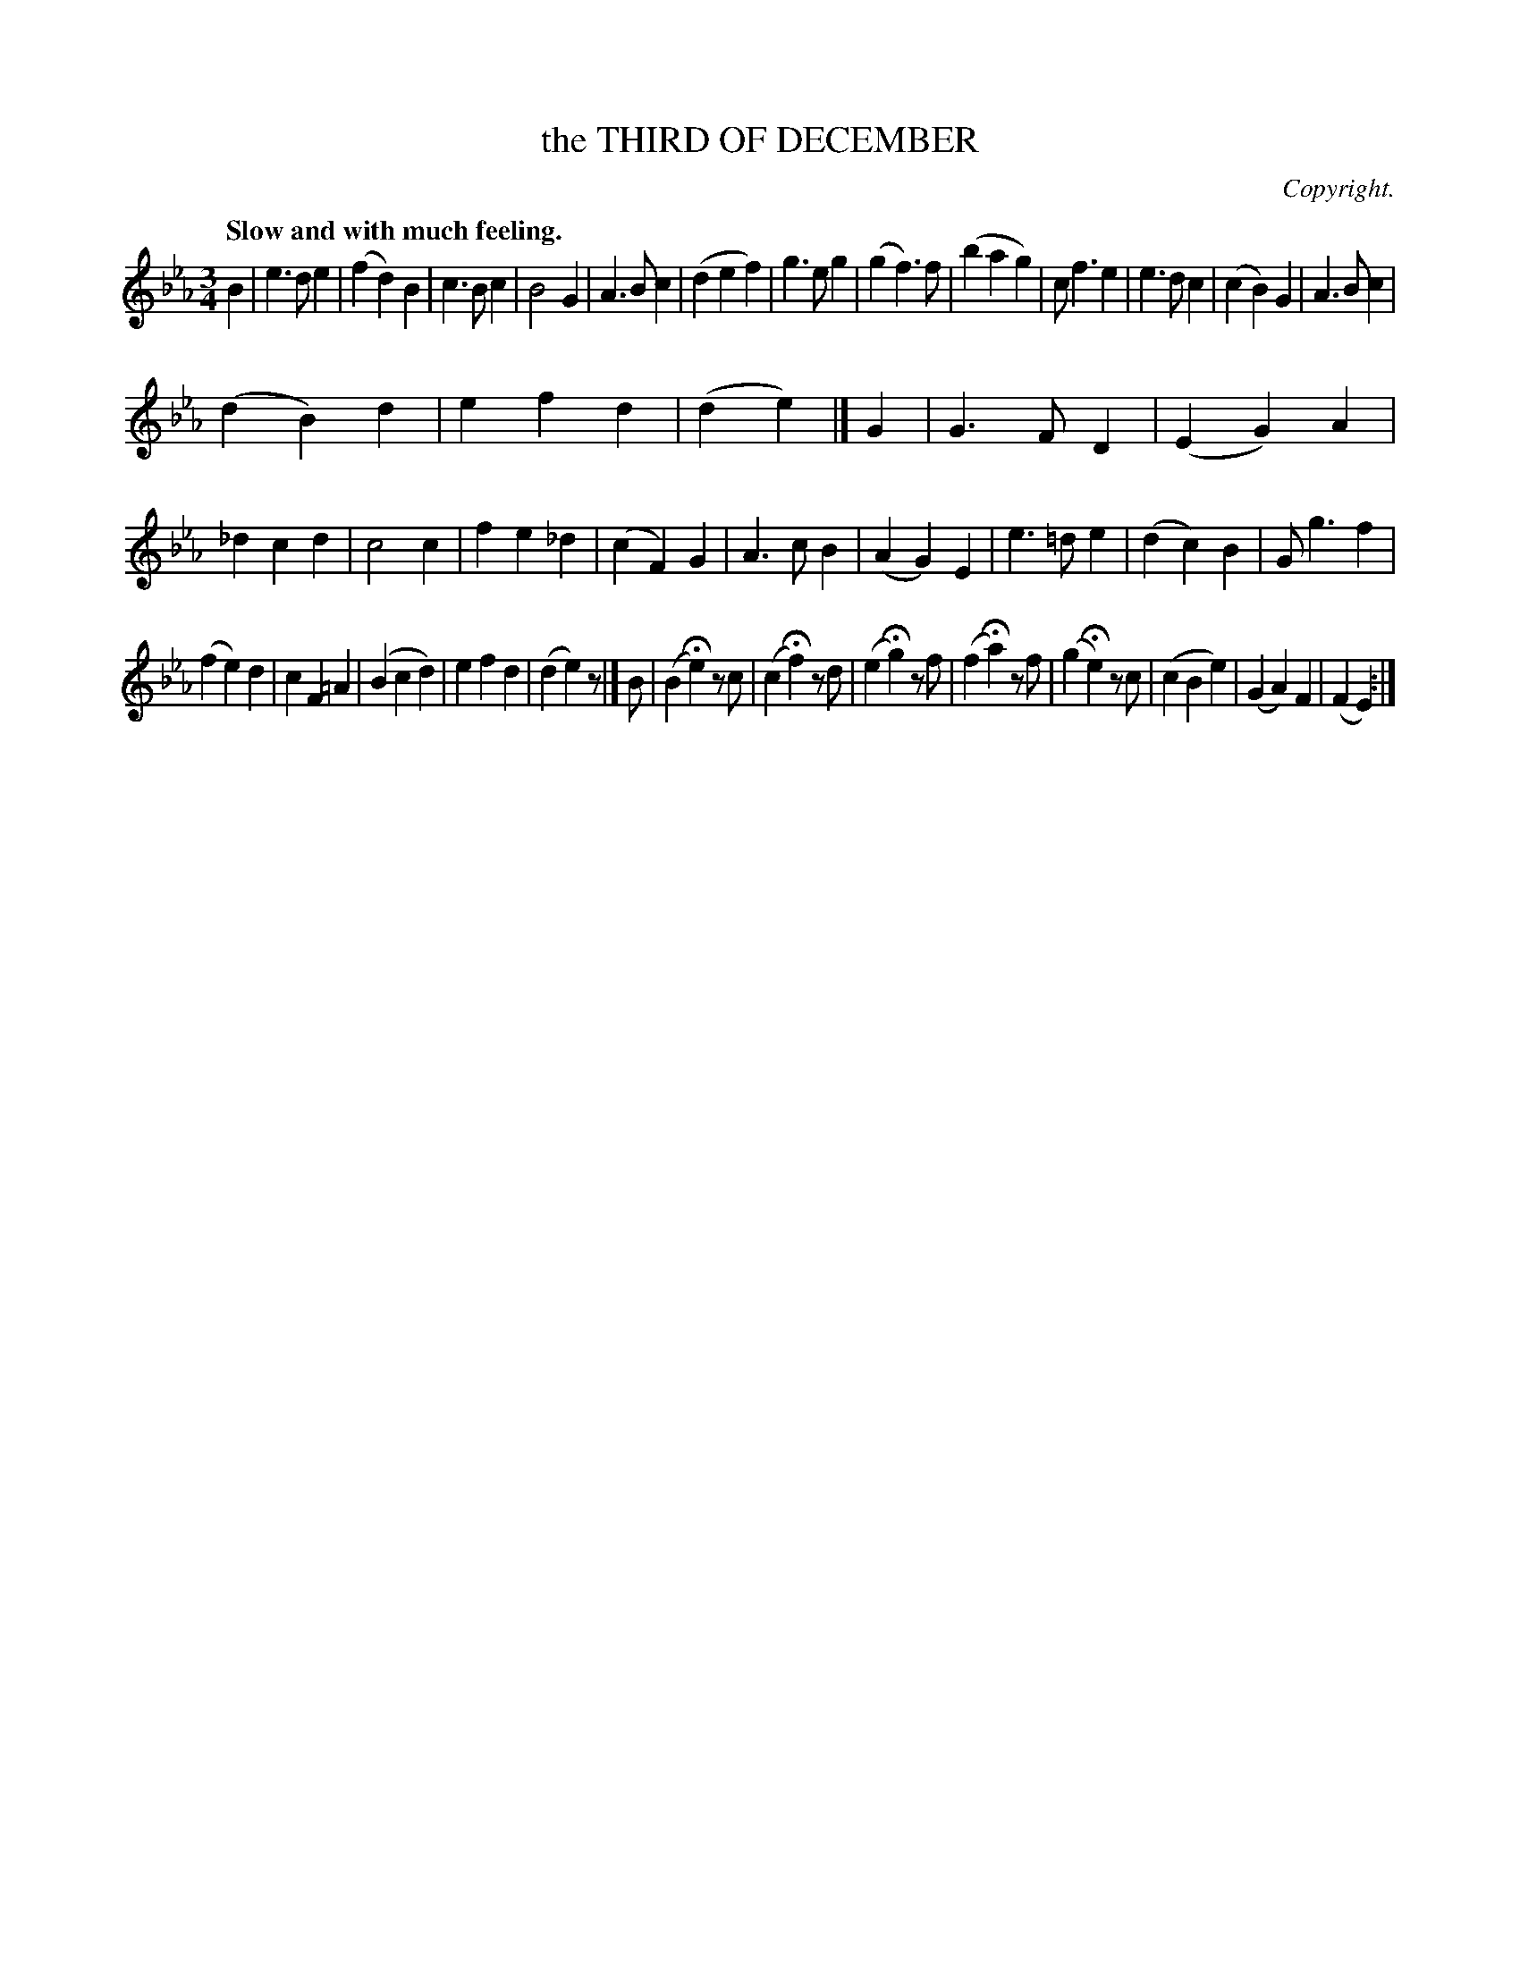 X: 11394
T: the THIRD OF DECEMBER
C: Copyright.
Q: "Slow and with much feeling."
%R: air, waltz
B: W. Hamilton "Universal Tune-Book" Vol. 1 Glasgow 1844 p.139 #4
S: http://imslp.org/wiki/Hamilton's_Universal_Tune-Book_(Various)
Z: 2016 John Chambers <jc:trillian.mit.edu>
N: There's one one repeat symbol, at the very end; not fixed.
M: 3/4
L: 1/8
K: Eb
% - - - - - - - - - - - - - - - - - - - - - - - - -
B2 |\
e3de2 | (f2d2)B2 | c3Bc2 | B4G2 |\
A3Bc2 | (d2e2f2) | g3eg2 | (g2f3)f |\
(b2a2g2) | cf3e2 | e3dc2 | (c2B2)G2 |\
A3Bc2 |
(d2B2)d2 | e2f2d2 | (d2e2) |]\
G2 |\
G3FD2 | (E2G2)A2 | _d2c2d2 | c4c2 |\
f2e2_d2 | (c2F2)G2 | A3cB2 | (A2G2)E2 |\
e3=de2 | (d2c2)B2 | Gg3f2 |
(f2e2)d2 |\
c2F2=A2 | (B2c2d2) | e2f2d2 | (d2e2)z |]\
B |\
(B2He2)zc | (c2Hf2)zd | (e2Hg2)zf | (f2Ha2)zf |\
(g2He2)zc | (c2B2e2) | (G2A2)F2 | (F2E2) :|
% - - - - - - - - - - - - - - - - - - - - - - - - -
